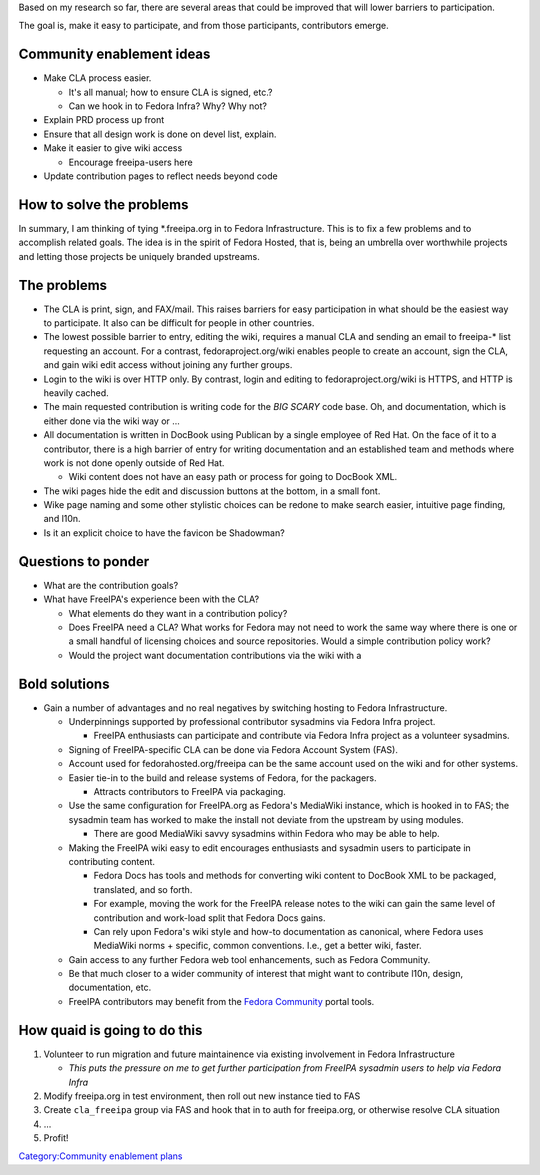 Based on my research so far, there are several areas that could be
improved that will lower barriers to participation.

The goal is, make it easy to participate, and from those participants,
contributors emerge.



Community enablement ideas
--------------------------

-  Make CLA process easier.

   -  It's all manual; how to ensure CLA is signed, etc.?
   -  Can we hook in to Fedora Infra? Why? Why not?

-  Explain PRD process up front
-  Ensure that all design work is done on devel list, explain.
-  Make it easier to give wiki access

   -  Encourage freeipa-users here

-  Update contribution pages to reflect needs beyond code



How to solve the problems
-------------------------

In summary, I am thinking of tying \*.freeipa.org in to Fedora
Infrastructure. This is to fix a few problems and to accomplish related
goals. The idea is in the spirit of Fedora Hosted, that is, being an
umbrella over worthwhile projects and letting those projects be uniquely
branded upstreams.



The problems
----------------------------------------------------------------------------------------------

-  The CLA is print, sign, and FAX/mail. This raises barriers for easy
   participation in what should be the easiest way to participate. It
   also can be difficult for people in other countries.
-  The lowest possible barrier to entry, editing the wiki, requires a
   manual CLA and sending an email to freeipa-\* list requesting an
   account. For a contrast, fedoraproject.org/wiki enables people to
   create an account, sign the CLA, and gain wiki edit access without
   joining any further groups.
-  Login to the wiki is over HTTP only. By contrast, login and editing
   to fedoraproject.org/wiki is HTTPS, and HTTP is heavily cached.
-  The main requested contribution is writing code for the *BIG SCARY*
   code base. Oh, and documentation, which is either done via the wiki
   way or ...
-  All documentation is written in DocBook using Publican by a single
   employee of Red Hat. On the face of it to a contributor, there is a
   high barrier of entry for writing documentation and an established
   team and methods where work is not done openly outside of Red Hat.

   -  Wiki content does not have an easy path or process for going to
      DocBook XML.

-  The wiki pages hide the edit and discussion buttons at the bottom, in
   a small font.
-  Wike page naming and some other stylistic choices can be redone to
   make search easier, intuitive page finding, and l10n.
-  Is it an explicit choice to have the favicon be Shadowman?



Questions to ponder
----------------------------------------------------------------------------------------------

-  What are the contribution goals?
-  What have FreeIPA's experience been with the CLA?

   -  What elements do they want in a contribution policy?
   -  Does FreeIPA need a CLA? What works for Fedora may not need to
      work the same way where there is one or a small handful of
      licensing choices and source repositories. Would a simple
      contribution policy work?
   -  Would the project want documentation contributions via the wiki
      with a



Bold solutions
----------------------------------------------------------------------------------------------

-  Gain a number of advantages and no real negatives by switching
   hosting to Fedora Infrastructure.

   -  Underpinnings supported by professional contributor sysadmins via
      Fedora Infra project.

      -  FreeIPA enthusiasts can participate and contribute via Fedora
         Infra project as a volunteer sysadmins.

   -  Signing of FreeIPA-specific CLA can be done via Fedora Account
      System (FAS).
   -  Account used for fedorahosted.org/freeipa can be the same account
      used on the wiki and for other systems.
   -  Easier tie-in to the build and release systems of Fedora, for the
      packagers.

      -  Attracts contributors to FreeIPA via packaging.

   -  Use the same configuration for FreeIPA.org as Fedora's MediaWiki
      instance, which is hooked in to FAS; the sysadmin team has worked
      to make the install not deviate from the upstream by using
      modules.

      -  There are good MediaWiki savvy sysadmins within Fedora who may
         be able to help.

   -  Making the FreeIPA wiki easy to edit encourages enthusiasts and
      sysadmin users to participate in contributing content.

      -  Fedora Docs has tools and methods for converting wiki content
         to DocBook XML to be packaged, translated, and so forth.
      -  For example, moving the work for the FreeIPA release notes to
         the wiki can gain the same level of contribution and work-load
         split that Fedora Docs gains.
      -  Can rely upon Fedora's wiki style and how-to documentation as
         canonical, where Fedora uses MediaWiki norms + specific, common
         conventions. I.e., get a better wiki, faster.

   -  Gain access to any further Fedora web tool enhancements, such as
      Fedora Community.
   -  Be that much closer to a wider community of interest that might
      want to contribute l10n, design, documentation, etc.
   -  FreeIPA contributors may benefit from the `Fedora
      Community <https://fedoraproject.org/wiki/FedoraCommunity>`__
      portal tools.



How quaid is going to do this
----------------------------------------------------------------------------------------------

#. Volunteer to run migration and future maintainence via existing
   involvement in Fedora Infrastructure

   -  *This puts the pressure on me to get further participation from
      FreeIPA sysadmin users to help via Fedora Infra*

#. Modify freeipa.org in test environment, then roll out new instance
   tied to FAS
#. Create ``cla_freeipa`` group via FAS and hook that in to auth for
   freeipa.org, or otherwise resolve CLA situation
#. ...
#. Profit!

`Category:Community enablement
plans <Category:Community_enablement_plans>`__
